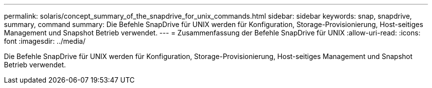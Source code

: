 ---
permalink: solaris/concept_summary_of_the_snapdrive_for_unix_commands.html 
sidebar: sidebar 
keywords: snap, snapdrive, summary, command 
summary: Die Befehle SnapDrive für UNIX werden für Konfiguration, Storage-Provisionierung, Host-seitiges Management und Snapshot Betrieb verwendet. 
---
= Zusammenfassung der Befehle SnapDrive für UNIX
:allow-uri-read: 
:icons: font
:imagesdir: ../media/


[role="lead"]
Die Befehle SnapDrive für UNIX werden für Konfiguration, Storage-Provisionierung, Host-seitiges Management und Snapshot Betrieb verwendet.

